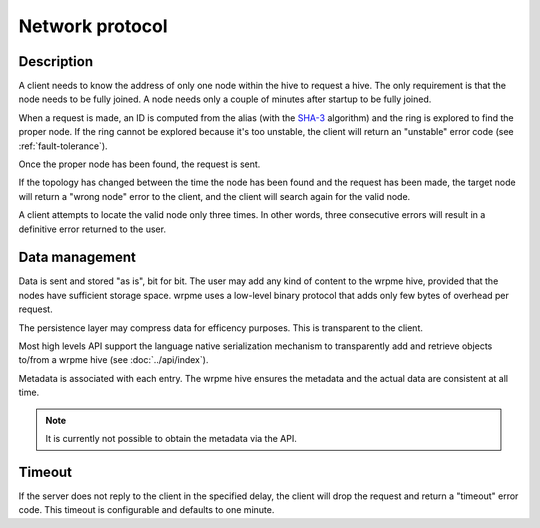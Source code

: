Network protocol
**************************************************

Description
=====================================================

A client needs to know the address of only one node within the hive to request a hive. The only requirement is that the node needs to be fully joined. A node needs only a couple of minutes after startup to be fully joined.

When a request is made, an ID is computed from the alias (with the `SHA-3 <http://en.wikipedia.org/wiki/Skein_(hash_function)>`_ algorithm) and the ring is explored to find the proper node. If the ring cannot be explored because it's too unstable, the client will return an "unstable" error code (see :ref:`fault-tolerance`).

Once the proper node has been found, the request is sent. 

If the topology has changed between the time the node has been found and the request has been made, the target node will return a "wrong node" error to the client, and the client will search again for the valid node.

A client attempts to locate the valid node only three times. In other words, three consecutive errors will result in a definitive error returned to the user.

Data management
=====================================================

Data is sent and stored "as is", bit for bit. The user may add any kind of content to the wrpme hive, provided that the nodes have sufficient storage space. wrpme uses a low-level binary protocol that adds only few bytes of overhead per request.

The persistence layer may compress data for efficency purposes. This is transparent to the client.

Most high levels API support the language native serialization mechanism to transparently add and retrieve objects to/from a wrpme hive (see :doc:`../api/index`).

Metadata is associated with each entry. The wrpme hive ensures the metadata and the actual data are consistent at all time. 

.. note::
    It is currently not possible to obtain the metadata via the API.


Timeout
=====================================================

If the server does not reply to the client in the specified delay, the client will drop the request and return a "timeout" error code. This timeout is configurable and defaults to one minute.


